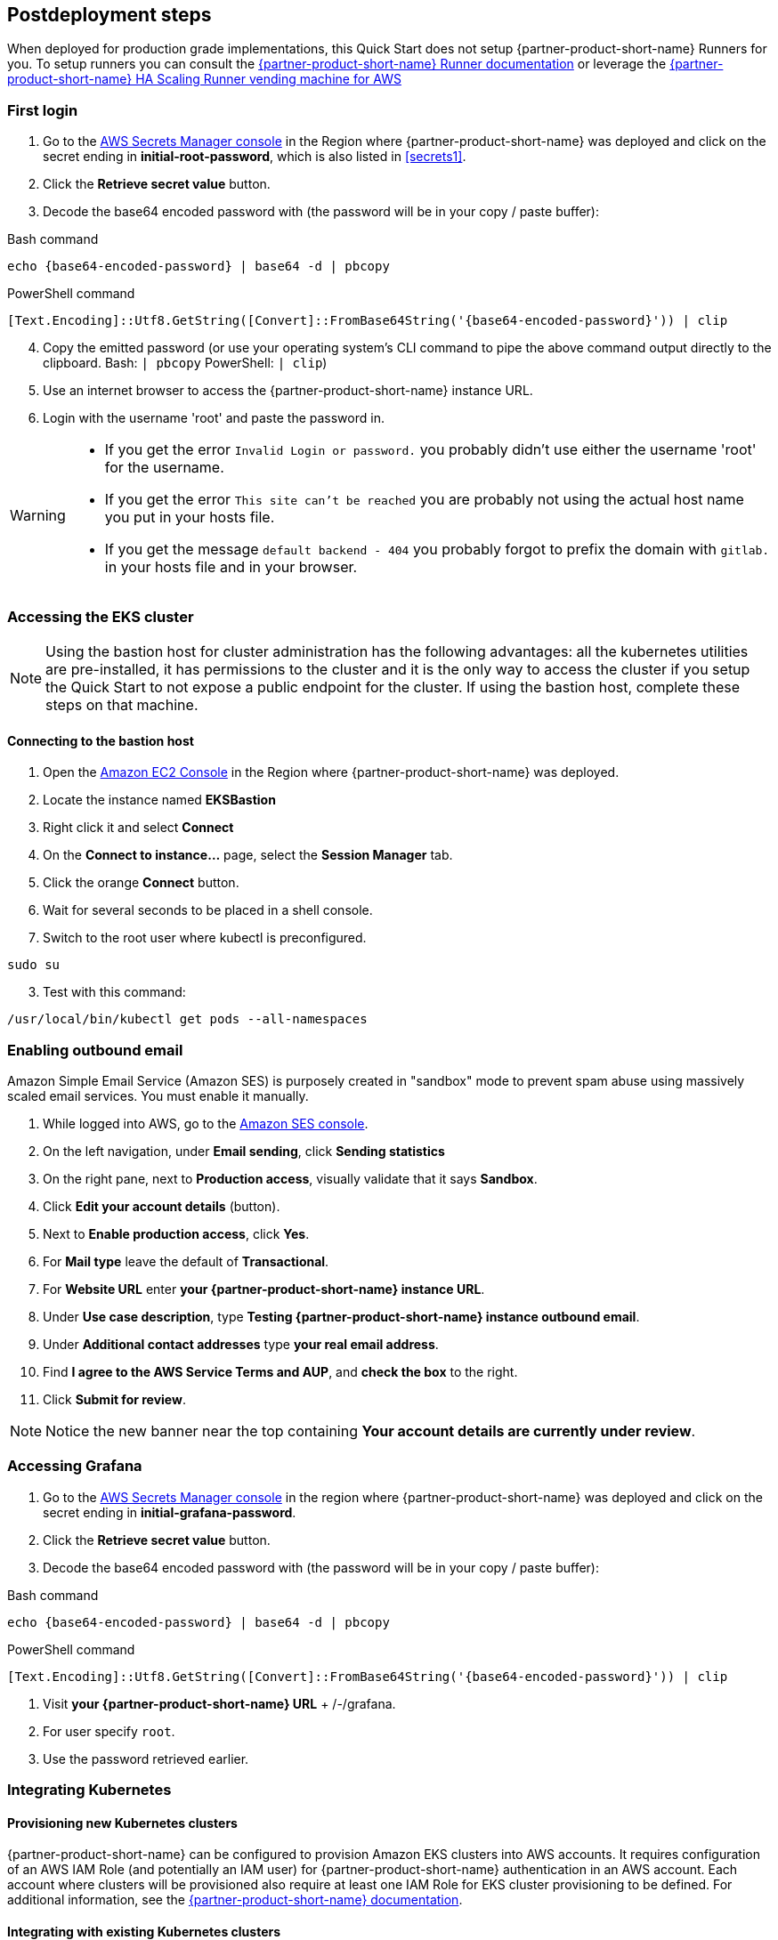// Include any postdeployment steps here, such as steps necessary to test that the deployment was successful. If there are no postdeployment steps, leave this file empty.

== Postdeployment steps

When deployed for production grade implementations, this Quick Start does not setup {partner-product-short-name} Runners for you. To setup runners you can consult the https://docs.gitlab.com/runner/[{partner-product-short-name} Runner documentation^] or leverage the https://gitlab.com/guided-explorations/aws/gitlab-runner-autoscaling-aws-asg[{partner-product-short-name} HA Scaling Runner vending machine for AWS^]

=== First login

. Go to the https://console.aws.amazon.com/secretsmanager[AWS Secrets Manager console^] in the Region where {partner-product-short-name} was deployed and click on the secret ending in *initial-root-password*, which is also listed in <<secrets1>>.
. Click the *Retrieve secret value* button.
. Decode the base64 encoded password with (the password will be in your copy / paste buffer):

.Bash command
[Source,bash]
----
echo {base64-encoded-password} | base64 -d | pbcopy
----

.PowerShell command
[Source,powsershell]
----
[Text.Encoding]::Utf8.GetString([Convert]::FromBase64String('{base64-encoded-password}')) | clip
----

[start=4]
. Copy the emitted password (or use your operating system's CLI command to pipe the above command output directly to the clipboard. Bash: `| pbcopy` PowerShell: `| clip`)
. Use an internet browser to access the {partner-product-short-name} instance URL.
. Login with the username 'root' and paste the password in.

[WARNING]
====
* If you get the error `Invalid Login or password.` you probably didn't use either the username 'root' for the username.
* If you get the error `This site can't be reached` you are probably not using the actual host name you put in your hosts file.
* If you get the message `default backend - 404` you probably forgot to prefix the domain with `gitlab.` in your hosts file and in your browser.
====

=== Accessing the EKS cluster

NOTE: Using the bastion host for cluster administration has the following advantages: all the kubernetes utilities are pre-installed, it has permissions to the cluster and it is the only way to access the cluster if you setup the Quick Start to not expose a public endpoint for the cluster. If using the bastion host, complete these steps on that machine.

==== Connecting to the bastion host

. Open the https://console.aws.amazon.com/ec2/v2/home?Instances:[Amazon EC2 Console^] in the Region where {partner-product-short-name} was deployed.
. Locate the instance named *EKSBastion*
. Right click it and select *Connect*
. On the *Connect to instance...* page, select the *Session Manager* tab.
. Click the orange *Connect* button.
. Wait for several seconds to be placed in a shell console.
. Switch to the root user where kubectl is preconfigured.

----
sudo su
----

[start=3]
. Test with this command:

----
/usr/local/bin/kubectl get pods --all-namespaces
----

=== Enabling outbound email

Amazon Simple Email Service (Amazon SES) is purposely created in "sandbox" mode to prevent spam abuse using massively scaled email services. You must enable it manually.

. While logged into AWS, go to the https://console.aws.amazon.com/ses/[Amazon SES console^]^.
. On the left navigation, under *Email sending*, click **Sending statistics**
. On the right pane, next to *Production access*, visually validate that it says **Sandbox**.
. Click **Edit your account details** (button).
. Next to *Enable production access*, click **Yes**.
. For *Mail type* leave the default of **Transactional**.
. For *Website URL* enter **your {partner-product-short-name} instance URL**.
. Under *Use case description*, type **Testing {partner-product-short-name} instance outbound email**.
. Under *Additional contact addresses* type **your real email address**.
. Find *I agree to the AWS Service Terms and AUP*, and **check the box** to the right.
. Click **Submit for review**.

NOTE: Notice the new banner near the top containing *Your account details are currently under review*.

=== Accessing Grafana

. Go to the https://console.aws.amazon.com/secretsmanager[AWS Secrets Manager console^] in the region where {partner-product-short-name} was deployed and click on the secret ending in *initial-grafana-password*.
. Click the *Retrieve secret value* button.
. Decode the base64 encoded password with (the password will be in your copy / paste buffer):

.Bash command
[Source,bash]
----
echo {base64-encoded-password} | base64 -d | pbcopy
----

.PowerShell command
[Source,powsershell]
----
[Text.Encoding]::Utf8.GetString([Convert]::FromBase64String('{base64-encoded-password}')) | clip
----

. Visit **your {partner-product-short-name} URL** + /-/grafana.
. For user specify `root`.
. Use the password retrieved earlier.

=== Integrating Kubernetes

==== Provisioning new Kubernetes clusters

{partner-product-short-name} can be configured to provision Amazon EKS clusters into AWS accounts. It requires configuration of an AWS IAM Role (and potentially an IAM user) for {partner-product-short-name} authentication in an AWS account. Each account where clusters will be provisioned also require at least one IAM Role for EKS cluster provisioning to be defined. For additional information, see the https://docs.gitlab.com/ee/user/project/clusters/add_eks_clusters.html#configure-amazon-authentication[{partner-product-short-name} documentation].

==== Integrating with existing Kubernetes clusters

A {partner-product-short-name} instance of any type (does not have to be running on Kubernetes) can integrate to a Kubernetes cluster for Review Apps and AutoDevOps to pre&#8209;production and production environments. For production deployments, the cluster containing your {partner-product-short-name} instance should not be used for this purpose due to the level of privileges required to deploy Review Apps and AutoDevOps to the cluster.

==== Performance monitoring

===== Using CloudWatch Metrics

CloudWatch metrics are collected for instances and containers.  These metrics can be used for performance analysis, graphing, alarms and events in AWS CloudWatch. As per standard CloudWatch capabilities alarms and events can interact with many other AWS services for notifications or automated actions.

===== Using Prometheus

The Quick Start wires up {partner-product-short-name} to Prometheus deployed to the cluster to expose all {partner-product-short-name} surfaced application metrics. The Grafana deployment option enables "in&#8209;instance" Grafana capabilities with these metrics.
